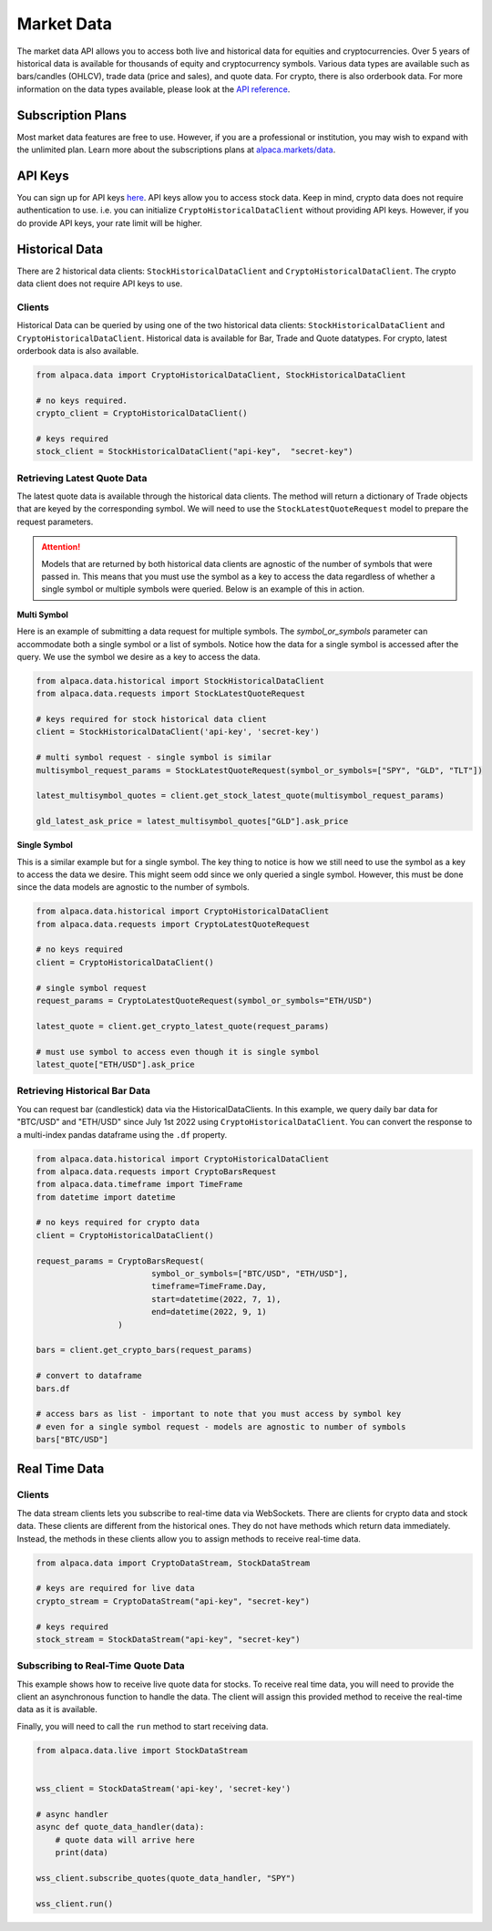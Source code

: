 .. _market-data:

===========
Market Data
===========

The market data API allows you to access both live and historical data for equities and cryptocurrencies. 
Over 5 years of historical data is available for thousands of equity and cryptocurrency symbols. 
Various data types are available such as bars/candles (OHLCV), trade data (price and sales), and quote data. For
crypto, there is also orderbook data. For more information on the data types available,
please look at the `API reference <https://alpaca.markets/docs/market-data/>`_.


Subscription Plans
------------------

Most market data features are free to use. However, if you are a professional or institution, you may
wish to expand with the unlimited plan. Learn more about the subscriptions plans at
`alpaca.markets/data <https://alpaca.markets/data>`_.


API Keys
--------

You can sign up for API keys `here <https://app.alpaca.markets/signup>`_. API keys allow you to access
stock data. Keep in mind, crypto data does not require authentication to use. i.e. you can initialize ``CryptoHistoricalDataClient`` without
providing API keys. However, if you do provide API keys, your rate limit will be higher.


Historical Data
---------------

There are 2 historical data clients: ``StockHistoricalDataClient`` and ``CryptoHistoricalDataClient``.
The crypto data client does not require API keys to use.


Clients
^^^^^^^

Historical Data can be queried by using one of the two historical data clients: ``StockHistoricalDataClient``
and ``CryptoHistoricalDataClient``. Historical data is available for Bar, Trade and Quote datatypes. For
crypto, latest orderbook data is also available.

.. code-block:: python

    from alpaca.data import CryptoHistoricalDataClient, StockHistoricalDataClient

    # no keys required.
    crypto_client = CryptoHistoricalDataClient()

    # keys required
    stock_client = StockHistoricalDataClient("api-key",  "secret-key")


Retrieving Latest Quote Data
^^^^^^^^^^^^^^^^^^^^^^^^^^^^

The latest quote data is available through the historical data clients.
The method will return a dictionary of Trade objects that are keyed by the corresponding
symbol. We will need to use the ``StockLatestQuoteRequest`` model to prepare the request parameters.

.. attention::
    Models that are returned by both historical data clients are agnostic of the number of
    symbols that were passed in. This means that you must use the symbol as a key to access
    the data regardless of whether a single symbol or multiple symbols were queried. Below is an example
    of this in action.

**Multi Symbol**

Here is an example of submitting a data request for multiple symbols. The `symbol_or_symbols` parameter
can accommodate both a single symbol or a list of symbols. Notice how the data for a single
symbol is accessed after the query. We use the symbol we desire as a key to access the data.

.. code-block:: python

    from alpaca.data.historical import StockHistoricalDataClient
    from alpaca.data.requests import StockLatestQuoteRequest

    # keys required for stock historical data client
    client = StockHistoricalDataClient('api-key', 'secret-key')

    # multi symbol request - single symbol is similar
    multisymbol_request_params = StockLatestQuoteRequest(symbol_or_symbols=["SPY", "GLD", "TLT"])

    latest_multisymbol_quotes = client.get_stock_latest_quote(multisymbol_request_params)

    gld_latest_ask_price = latest_multisymbol_quotes["GLD"].ask_price

**Single Symbol**

This is a similar example but for a single symbol. The key thing to notice is how we still
need to use the symbol as a key to access the data we desire. This might seem odd since we only
queried a single symbol. However, this must be done since the data models are agnostic to the number
of symbols.

.. code-block:: python

    from alpaca.data.historical import CryptoHistoricalDataClient
    from alpaca.data.requests import CryptoLatestQuoteRequest

    # no keys required
    client = CryptoHistoricalDataClient()

    # single symbol request
    request_params = CryptoLatestQuoteRequest(symbol_or_symbols="ETH/USD")

    latest_quote = client.get_crypto_latest_quote(request_params)

    # must use symbol to access even though it is single symbol
    latest_quote["ETH/USD"].ask_price


Retrieving Historical Bar Data
^^^^^^^^^^^^^^^^^^^^^^^^^^^^^^

You can request bar (candlestick) data via the HistoricalDataClients. In this example, we query
daily bar data for "BTC/USD" and "ETH/USD" since July 1st 2022 using ``CryptoHistoricalDataClient``.
You can convert the response to a multi-index pandas dataframe using the ``.df`` property.

.. code-block:: python

    from alpaca.data.historical import CryptoHistoricalDataClient
    from alpaca.data.requests import CryptoBarsRequest
    from alpaca.data.timeframe import TimeFrame
    from datetime import datetime

    # no keys required for crypto data
    client = CryptoHistoricalDataClient()

    request_params = CryptoBarsRequest(
                            symbol_or_symbols=["BTC/USD", "ETH/USD"],
                            timeframe=TimeFrame.Day,
                            start=datetime(2022, 7, 1),
                            end=datetime(2022, 9, 1)
                     )

    bars = client.get_crypto_bars(request_params)

    # convert to dataframe
    bars.df

    # access bars as list - important to note that you must access by symbol key
    # even for a single symbol request - models are agnostic to number of symbols
    bars["BTC/USD"]

Real Time Data
--------------

Clients
^^^^^^^

The data stream clients lets you subscribe to real-time data via WebSockets. There are clients
for crypto data and stock data. These clients are different from the historical ones. They do not
have methods which return data immediately. Instead, the methods in these clients allow you to assign
methods to receive real-time data.


.. code-block:: python

    from alpaca.data import CryptoDataStream, StockDataStream

    # keys are required for live data
    crypto_stream = CryptoDataStream("api-key", "secret-key")

    # keys required
    stock_stream = StockDataStream("api-key", "secret-key")


Subscribing to Real-Time Quote Data
^^^^^^^^^^^^^^^^^^^^^^^^^^^^^^^^^^^

This example shows how to receive live quote data for stocks. To receive real time data, you will need to provide
the client an asynchronous function to handle the data. The client will assign this provided method
to receive the real-time data as it is available.

Finally, you will need to call the ``run`` method to start receiving data.

.. code-block:: python

    from alpaca.data.live import StockDataStream


    wss_client = StockDataStream('api-key', 'secret-key')

    # async handler
    async def quote_data_handler(data):
        # quote data will arrive here
        print(data)

    wss_client.subscribe_quotes(quote_data_handler, "SPY")

    wss_client.run()




